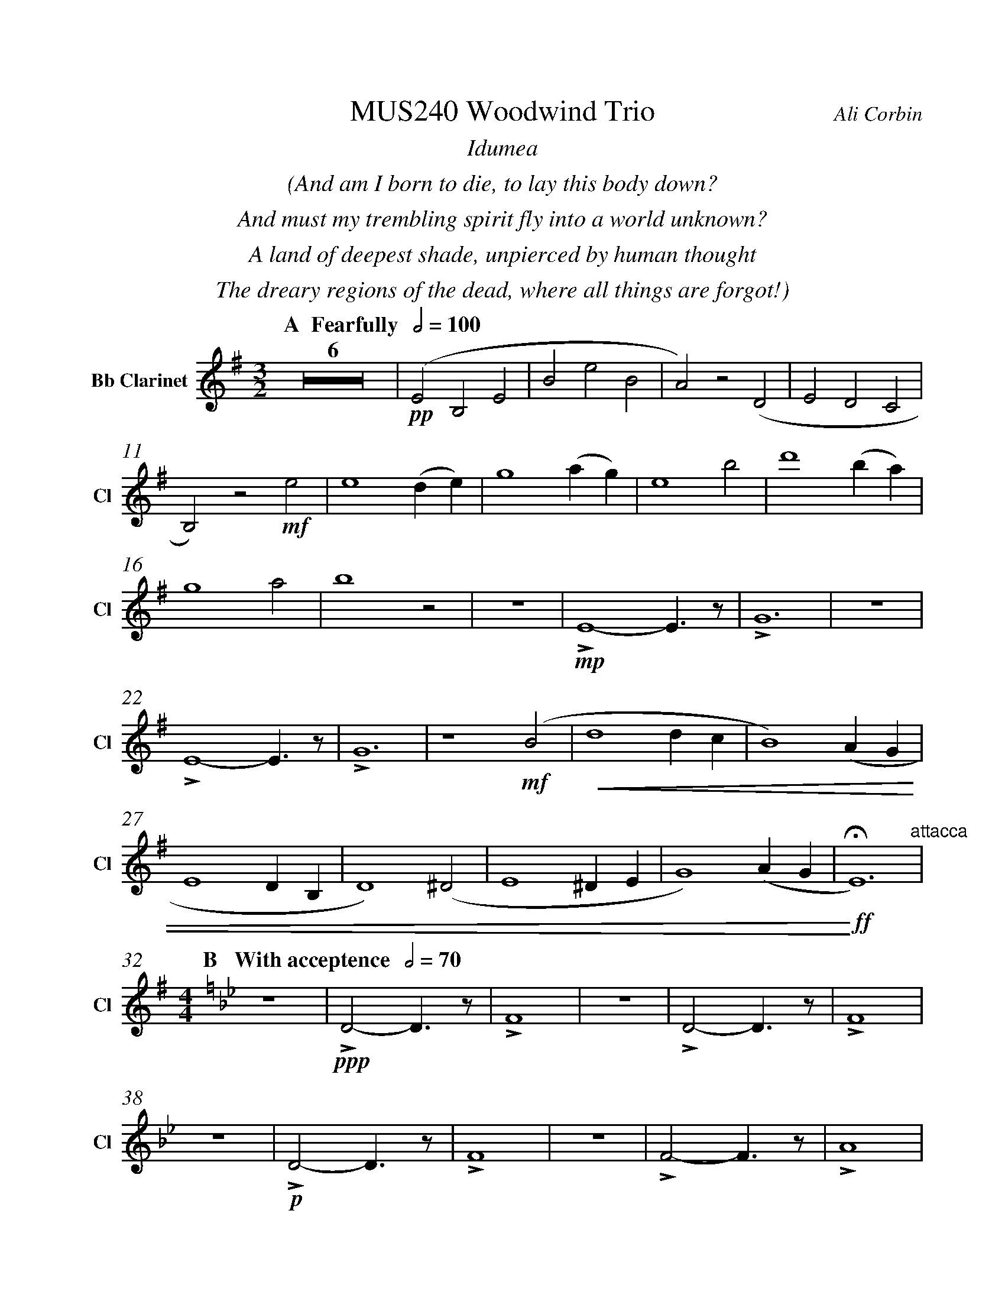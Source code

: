 %%abc-version 2.1
%%titletrim true
%%titleformat A-1 T C1, Z-1, S-1
%%measurenb 0
%%%%writefields QP 0
%%%%landscape
%%pagescale 1.2

%%fl gr mel top
%%cl top gr  mel
%%bs mel top gr


X:1
T:MUS240 Woodwind Trio
C:Ali Corbin
M:3/2
L:1/2
%%%%Q:1/2=100
K:Dmin
%%textfont Times-Italic
%%center  Idumea
%%center  (And am I born to die, to lay this body down?
%%center  And must my trembling spirit fly into a world unknown?
%%center  A land of deepest shade, unpierced by human thought
%%center  The dreary regions of the dead, where all things are forgot!)
%%MIDI program 1 73 % Flute
%%MIDI program 2 71 % Clarinet
%%MIDI program 3 70 % Bassoon
%
V:Clarinet name="Bb Clarinet" snm="Cl"
%%transpose 2
[Q: "  A  Fearfully  " 1/2=100]
Z6|!pp!(DA,D|AdA|G)z(C|DCB,|
A,)z!mf!d|d2 (c/2d/2)|f2 (g/2f/2)|d2 a|c'2 (a/2g/2)|
f2 g|a2 z|z3|!mp!LD2-D/>z/|LF3|z3|
LD2-D/>z/|LF3|z2 !mf!(A|!<(!c2 c/2B/2|A2) (G/2F/2|
D2 C/2A,/2|C2) (^C|D2 ^C/2D/2|F2) (G/2F/2|!<)!!ff!!fermata!D3)"^attacca"|
%
V:Clarinet
[M:4/4]
[Q:"B   With acceptence  " 1/2=70]
[K:AbMaj]
z2|!ppp!LC-C/>z/|LE2|z2|LC-C/>z/|LE2|
z2|!p!LC-C/>z/|LE2|z2|LE-E/>z/|LG2|
z/ !mf!Lc/-c//e//-e/|!f!(ag/a/|b)(a|g/a/b/c'/|
d'/<c'/)(c'/d'/|b/>c'/)(a/g/|a2)|!p!LA,C|
z LE|Fz| LG,A,|z LG,|Cz|
LG,C|zLA,|C2 |z LC|F2"^attacca"|
%
V:Clarinet
[K:BbMaj]
[M:3/2]
[L:1/2]
[Q:"C  Triumphantly  " 1/2=100]
z2!mf!(B|d/>e/dc|B/>c/de|
f/>e/dc|B2)z|z3|z3|
!p!B,2-B,/>z/|F2!mp!c/<d/|(3(c/B/A/)(Bc)|(fg)(3(d/c/B/)|
f2(3(f/e/d/)|Bf b|b2f|(g/>a/b)g|
(fb)f|B2 z|F,(B,F,)|G,2(3(B,/A,/G,/)|
F,2B,|G,2 !ff!(D|F/E/D/C/B,/A,/|
B,/C/D/E/F/E/|D/F/B,/D/(3C/B,/A,/|!fermata!B,3)||
